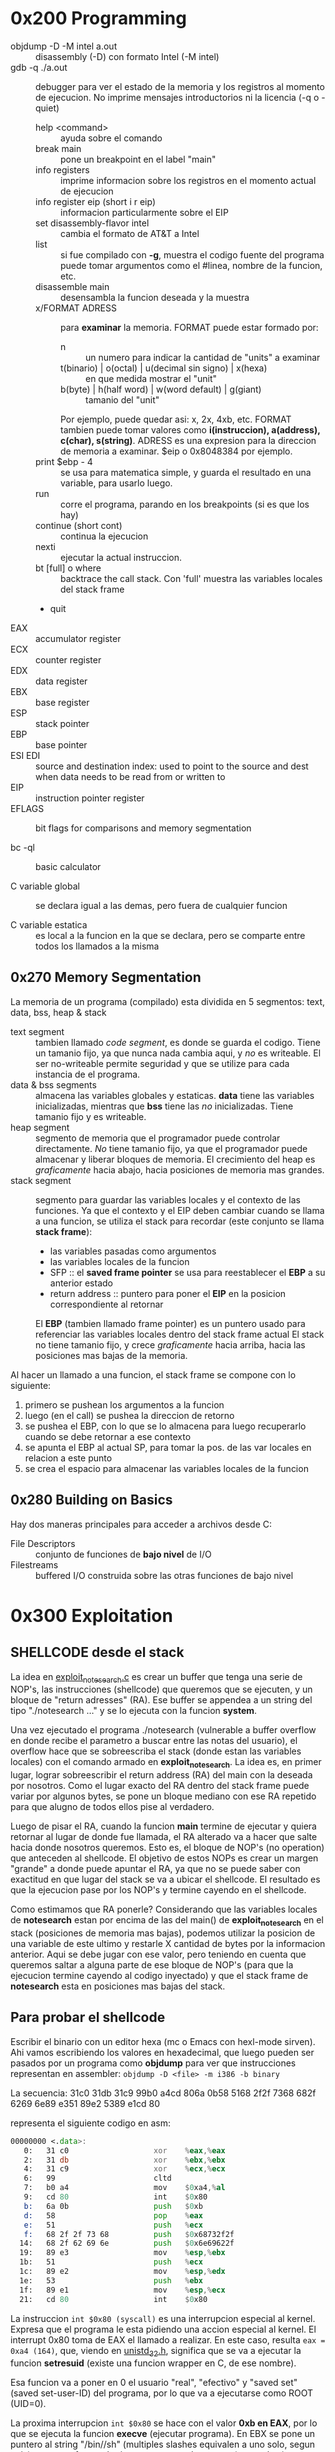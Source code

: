 * 0x200 Programming
  + objdump -D -M intel a.out :: disassembly (-D) con formato Intel (-M intel)
  + gdb -q ./a.out :: debugger para ver el estado de la memoria y los registros al momento de ejecucion. No imprime
		      mensajes introductorios ni la licencia (-q o -quiet)
    + help <command> :: ayuda sobre el comando
    + break main :: pone un breakpoint en el label "main"
    + info registers :: imprime informacion sobre los registros en el momento actual de ejecucion
    + info register eip (short i r eip) :: informacion particularmente sobre el EIP
    + set disassembly-flavor intel :: cambia el formato de AT&T a Intel
    + list :: si fue compilado con *-g*, muestra el codigo fuente del programa
	      puede tomar argumentos como el #linea, nombre de la funcion, etc.
    + disassemble main :: desensambla la funcion deseada y la muestra
    + x/FORMAT ADRESS :: para *examinar* la memoria. FORMAT puede estar formado por:
      + n :: un numero para indicar la cantidad de "units" a examinar
      + t(binario) | o(octal) | u(decimal sin signo) | x(hexa) :: en que medida mostrar el "unit"
      + b(byte) | h(half word) | w(word default) | g(giant) :: tamanio del "unit"
      Por ejemplo, puede quedar asi: x, 2x, 4xb, etc.
      FORMAT tambien puede tomar valores como *i(instruccion), a(address), c(char), s(string)*.
      ADRESS es una expresion para la direccion de memoria a examinar. $eip o 0x8048384 por ejemplo.
    + print $ebp - 4 :: se usa para matematica simple, y guarda el resultado en una variable, para usarlo luego.
    + run :: corre el programa, parando en los breakpoints (si es que los hay)
    + continue (short cont) :: continua la ejecucion
    + nexti :: ejecutar la actual instruccion.
    + bt [full] o where :: backtrace the call stack. Con 'full' muestra las variables locales del stack frame
    + quit
  + EAX :: accumulator register
  + ECX :: counter register
  + EDX :: data register
  + EBX :: base register
  + ESP :: stack pointer
  + EBP :: base pointer
  + ESI EDI :: source and destination index: used to point to the source and dest when data needs to be read from or written to
  + EIP :: instruction pointer register
  + EFLAGS :: bit flags for comparisons and memory segmentation

  + bc -ql :: basic calculator

  + C variable global :: se declara igual a las demas, pero fuera de cualquier funcion

  + C variable estatica :: es local a la funcion en la que se declara, pero se comparte entre todos los 
       llamados a la misma
  
** 0x270 Memory Segmentation
   La memoria de un programa (compilado) esta dividida en 5 segmentos: text, data, bss, heap & stack
   + text segment :: tambien llamado /code segment/, es donde se guarda el codigo.
		     Tiene un tamanio fijo, ya que nunca nada cambia aqui, y /no/ es writeable.
		     El ser no-writeable permite seguridad y que se utilize para cada instancia de
		     el programa.
   + data & bss segments :: almacena las variables globales y estaticas. *data* tiene las variables
	inicializadas, mientras que *bss* tiene las /no/ inicializadas. Tiene tamanio fijo y es writeable.
   + heap segment :: segmento de memoria que el programador puede controlar directamente. /No/ tiene tamanio
		     fijo, ya que el programador puede almacenar y liberar bloques de memoria. El crecimiento
		     del heap es /graficamente/ hacia abajo, hacia posiciones de memoria mas grandes.
   + stack segment :: segmento para guardar las variables locales y el contexto de las funciones. Ya que
		      el contexto y el EIP deben cambiar cuando se llama a una funcion, se utiliza el stack
		      para recordar (este conjunto se llama *stack frame*):
     - las variables pasadas como argumentos
     - las variables locales de la funcion
     - SFP :: el *saved frame pointer* se usa para reestablecer el *EBP* a su anterior estado
     - return address :: puntero para poner el *EIP* en la posicion correspondiente al retornar
     El *EBP* (tambien llamado frame pointer) es un puntero usado para referenciar las variables locales 
     dentro del stack frame actual
     El stack no tiene tamanio fijo, y crece /graficamente/ hacia arriba, hacia las
     posiciones mas bajas de la memoria.
		      
   Al hacer un llamado a una funcion, el stack frame se compone con lo siguiente: 
   1) primero se pushean los argumentos a la funcion
   2) luego (en el call) se pushea la direccion de retorno
   3) se pushea el EBP, con lo que se lo almacena para luego recuperarlo cuando se debe retornar a ese contexto
   4) se apunta el EBP al actual SP, para tomar la pos. de las var locales en relacion a este punto
   5) se crea el espacio para almacenar las variables locales de la funcion

      
   		
** 0x280 Building on Basics
   Hay dos maneras principales para acceder a archivos desde C:
   + File Descriptors :: conjunto de funciones de *bajo nivel* de I/O
   + Filestreams :: buffered I/O construida sobre las otras funciones de bajo nivel
* 0x300 Exploitation
** SHELLCODE desde el stack
   La idea en [[file:~/workspace/hacking-taoe/0x300_Exploitation/exploit_notesearch.c::#include%20<stdio.h][exploit_notesearch.c]] es crear un buffer que tenga una serie de NOP's, las instrucciones 
   (shellcode) que queremos que se ejecuten, y un bloque de "return adresses" (RA).
   Ese buffer se appendea a un string del tipo "./notesearch ..." y se lo ejecuta con la funcion *system*.

   Una vez ejecutado el programa ./notesearch (vulnerable a buffer overflow en donde recibe el parametro a 
   buscar entre las notas del usuario), el overflow hace que se sobreescriba el stack (donde estan las
   variables locales) con el comando armado en *exploit_notesearch*. La idea es, en primer lugar, lograr 
   sobreescribir el return address (RA) del main con la deseada por nosotros. Como el lugar exacto del RA
   dentro del stack frame puede variar por algunos bytes, se pone un bloque mediano con ese RA repetido 
   para que alugno de todos ellos pise al verdadero.

   Luego de pisar el RA, cuando la funcion *main* termine de ejecutar y quiera retornar al lugar de donde
   fue llamada, el RA alterado va a hacer que salte hacia donde nosotros queremos. Esto es, el bloque de NOP's
   (no operation) que anteceden al shellcode. El objetivo de estos NOPs es crear un margen "grande" a donde 
   puede apuntar el RA, ya que no se puede saber con exactitud en que lugar del stack se va a ubicar el shellcode.
   El resultado es que la ejecucion pase por los NOP's y termine cayendo en el shellcode.

   Como estimamos que RA ponerle? Considerando que las variables locales de *notesearch* estan por encima
   de las del main() de *exploit_notesearch* en el stack (posiciones de memoria mas bajas), podemos utilizar 
   la posicion de una variable de este ultimo y restarle X cantidad de bytes por la informacion anterior.
   Aqui se debe jugar con ese valor, pero teniendo en cuenta que queremos saltar a alguna parte de ese bloque
   de NOP's (para que la ejecucion termine cayendo al codigo inyectado) y que el stack frame de *notesearch*
   esta en posiciones mas bajas del stack.
   
** Para probar el shellcode
   Escribir el binario con un editor hexa (mc o Emacs con hexl-mode sirven). Ahi vamos escribiendo los
   valores en hexadecimal, que luego pueden ser pasados por un programa como *objdump* para ver que
   instrucciones representan en assembler: ~objdump -D <file> -m i386 -b binary~
  
   La secuencia:
   31c0 31db 31c9 99b0 a4cd 806a 0b58 5168
   2f2f 7368 682f 6269 6e89 e351 89e2 5389 
   e1cd 80                              

   representa el siguiente codigo en asm:
#+NAME: shellcode
#+BEGIN_SRC asm
00000000 <.data>:
   0:   31 c0                   xor    %eax,%eax
   2:   31 db                   xor    %ebx,%ebx
   4:   31 c9                   xor    %ecx,%ecx
   6:   99                      cltd   
   7:   b0 a4                   mov    $0xa4,%al
   9:   cd 80                   int    $0x80
   b:   6a 0b                   push   $0xb
   d:   58                      pop    %eax
   e:   51                      push   %ecx
   f:   68 2f 2f 73 68          push   $0x68732f2f
  14:   68 2f 62 69 6e          push   $0x6e69622f
  19:   89 e3                   mov    %esp,%ebx
  1b:   51                      push   %ecx
  1c:   89 e2                   mov    %esp,%edx
  1e:   53                      push   %ebx
  1f:   89 e1                   mov    %esp,%ecx
  21:   cd 80                   int    $0x80
#+END_SRC
   
   La instruccion ~int $0x80 (syscall)~ es una interrupcion especial al kernel. Expresa que el programa le 
   esta pidiendo una accion especial al kernel. El interrupt 0x80 toma de EAX el llamado a realizar. 
   En este caso, resulta ~eax = 0xa4 (164)~, que, viendo en [[/usr/include/i386-linux-gnu/asm/unistd_32.h][unistd_32.h]], significa que se va a ejecutar la 
   funcion *setresuid* (existe una funcion wrapper en C, de ese nombre).
   
   Esa funcion va a poner en 0 el usuario "real", "efectivo" y "saved set" (saved set-user-ID) del programa, 
   por lo que va a ejecutarse como ROOT (UID=0).

   La proxima interrupcion ~int $0x80~ se hace con el valor *0xb en EAX*, por lo que se ejecuta la funcion
   *execve* (ejecutar programa). En EBX se pone un puntero al string "/bin//sh" (multiples slashes equivalen 
   a uno solo, segun unix), para que forme el primer argumento de *execve* (const char* filename). En ECX
   (argumento char const* argv[]) se pone un puntero a EBX, porque la convencion es que al programa 
   llamado se le pase el nombre completo de si mismo como primer argumento.

   Para que el shellcode (que se aloja en el stack) pueda ejecutarse, el programa debe compilarse sin algunas 
   medidas de seguridad, esto es, con los flags:
   + -fno-stack-protector
   + -z execstack

   Otra medida de seguridad importante implementada en el kernel es ASLR (address space layout randomization)
   Esto hace que los programas se carguen en memoria con distintas direcciones cada vez. 
   + desactivarlo :: ~echo "0" | [sudo] dd of=/proc/sys/kernel/randomize_va_space~
   + activarlo :: ~echo "2" | [sudo] dd of=/proc/sys/kernel/randomize_va_space~

** Utilizando el ENVIRONMENT
   Otra manera (mas facil) de lograr ejecutar shellcode inyectado en la memoria es a travez de 
   las variables de ambiente. Cuando se crea una, por ejemplo desde bash con ~VAR=asdf~, sucede que esa
   variable va a formar parte del "ambiente" de un programa, y va a aparecer en el stack.

   Funciones como ~getenv(char *varname)~ se utilizan para obtener la direccion en el stack de una 
   variable de ambiente. Esa direccion se puede utilizar para, con un buffer overflow, pisar el return
   address de la funcion u otro caso para dirigir el flujo (alterado) del programa a donde se desee. 
   La variable de ambiente podemos formarla de nuevo con una tira de NOPs y el SHELLCODE. Pero, a 
   diferencia de los buffers dentro de un programa, las variables de ambiente pueden ser mucho mas grandes, 
   y por lo tanto el RA alterado no esta obligado a ser tan preciso. De todos modos, siertos factores 
   permiten incluso eliminar la necesidad del NOP sled:
   + Sin ASLR (address space layout randomization) la direccion donde empieza el environment de un proceso
   es antes (dirs menores) de 0xbffffffc.
   + El nombre del ejecutable influye en la direccion de la variable. Esto sugiere que antes, en el stack, 
     tenemos el nombre del ejecutable y luego el ambiente.

   El programa "exploit_notesearch_env.c" muestra un exploit confiable. El objetivo es preparar la ejecucion
   del programa "notesearch.c" (vulnerable a buffer overflow) con el ambiente modificado, para que /solo/
   contenga el shellcode. Con la info anterior se puede preparar la direccion con la que sobreescribir el
   RA de "notesearch", ya que sabemos donde arranca el ENVIRONMENT, cual es la longitud del nombre del 
   ejecutable, la longitud del SHELLCODE, y que va a ser el unico valor del environment.
** Overflows en otros segmentos de la memoria (BSS, Heap)
   El programa "game_of_choice.c" es vulnerable a buffer overflow. La estructura que representa al jugador
   esta alojada en el BSS Segment y tiene un char[] (nombre del jugador) previo a un *function (actual juego).
   Un overflow cargando el nombre del jugador permite sobreescribir el puntero al juego actual. Eso hace que
   se dirigir la ejecucion a un punto clave del programa.

   Para ver los simbolos de un binario se puede utilizar el comando ~nm~. Usandolo podemos ver, por ejemplo,
   la direccion de la funcion "jackpot" y luego dirigir la ejecucion alli, para obtener creditos gratis.

** Format Strings
   Si bien el exploit de Format Strings no es comun, puede ocurrir que un programa este mal desarrollado
   y presente lo siguiente:
   
   ~printf(argv[1]);~
   
   Aqui el usuario puede generar un format string que lea o escriba posiciones de memoria arbitrariamente.
   Sucede que si el primer argumento a ~printf~ (el format string) es, por ejemplo, "Hola %x", la funcion
   va a interpretar que tiene un argumento extra para llenar el lugar del parametro "%x" y va a leer la 
   posicion del stack donde deberia estar el argumento. Poniendo multiples "%x" (u otro formato) vamos a
   leer posiciones consecutivas del stack, cada vez mas altas. Considerar que al momento 
   del llamado a ~printf~ es ella quien esta en el tope del stack. Si el string es almacenado en una variable
   local, eventualmente vamos a poder leerlo.

   Un argumento como "AAAA%x%x%x%s" se puede utilizar para leer posiciones arbitrarias de memoria. 
   ~printf~ va a leer posiciones de memoria del stack (por cada %x) y eventualmente vamos a llegar a leer
   los mismisimos valores del string que le pasamos. Por ello, si colocamos el valor de una direccion de 
   memoria (en donde estan las "AAAA") y lo usamos justo con el formato "%s", ~printf~ va a utilizar ese
   "puntero" y va a imprimir el valor de la posicion de memoria apuntada.

   Ademas de %d, %u, %x y %s existen otros formatos, entre los que se encuentra %n. Este es especial en el
   sentido que escribe en lugar de leer. Cuando aparece en un format string, y como argumento extra a 
   ~printf~ se le pasa la direccion de una variable, la funcion va a almacenar alli la cantidad de bytes 
   escritos hasta el momento en el que "%n" aparece. 
   Utilizando la tecnica anterior (combinar una direccion de memoria y el %s para leer memoria) pero esta 
   vez con %n, podemos hacer que ~printf~ escriba en la memoria que le indiquemos. El unico problema es que
   el valor a escribir esta determinado por la cantidad de bytes escritos por la funcion hasta ese momento,
   y poder poner valores muy grandes es imposible (porque deberiamos escribir mucho antes del %n).
   Una solucion es hacerlo en multiples escrituras, donde cada una se hace con la posicion de memoria 
   aumentada en 1 (o mas, por si usamos wrap-around), para que el ultimo byte de los 4 se conserve.

*** Ejemplos
   ~$ ./fmt_vuln $(perl -e 'print "\xd0\x98\x04\x08"."\xd1\x98\x04\x08"."\xd2\x98\x04\x08"."\xd3\x98\x04\x08"').%169x.%08x.%08x.%n.$(perl -e 'print "A"x220').%n.$(perl -e 'print "A"x89').%n.$(perl -e 'print "A"x256').%n~   
   Tiene 613 bytes de longitud

   ~$ ./fmt_vuln $(perl -e 'print "\xd0\x98\x04\x08"."JUNK"."\xd1\x98\x04\x08"."JUNK"."\xd2\x98\x04\x08"."JUNK"."\xd3\x98\x04\x08"."%8x%8x%161x"."%n"."%222x"."%n"."%91x"."%n"."%258x"."%n"')~
   Tiene 62 bytes de longitud. En lugar de aumentar los bytes escritos mediante directamente desde el format
   string, utiliza el min-width con (%nnnx) de los "JUNK" entre cada direccion. Esto permite que el format
   string sea chica, a pesar de imprimir una cantidad grande de caracteres.

    

    
      

